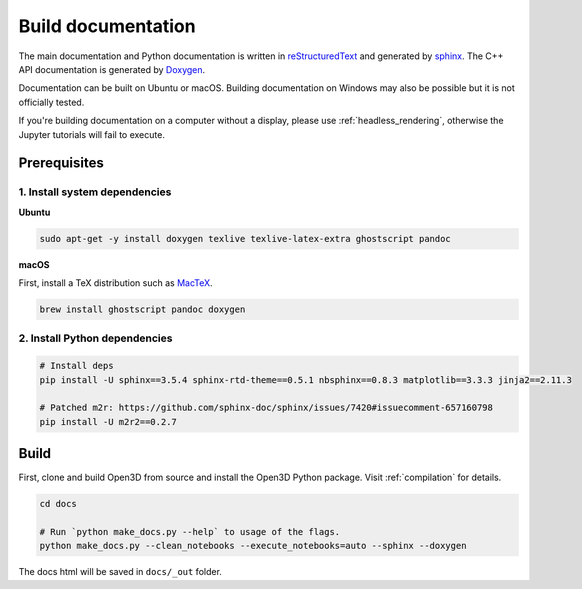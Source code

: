 .. _builddocs:

Build documentation
======================

The main documentation and Python documentation is written in
`reStructuredText <http://www.sphinx-doc.org/en/stable/rest.html>`_ and
generated by `sphinx <http://www.sphinx-doc.org/>`_. The C++ API documentation
is generated by `Doxygen <http://www.doxygen.nl/>`_.

Documentation can be built on Ubuntu or macOS. Building documentation on Windows
may also be possible but it is not officially tested.

If you're building documentation on a computer without a display, please use
:ref:`headless_rendering`, otherwise the Jupyter tutorials will fail to execute.

Prerequisites
-------------

1. Install system dependencies
``````````````````````````````

**Ubuntu**

.. code-block:: bash

    sudo apt-get -y install doxygen texlive texlive-latex-extra ghostscript pandoc

**macOS**

First, install a TeX distribution such as `MacTeX <http://www.tug.org/mactex/>`_.

.. code-block:: bash

    brew install ghostscript pandoc doxygen


2. Install Python dependencies
``````````````````````````````

.. code-block:: bash

    # Install deps
    pip install -U sphinx==3.5.4 sphinx-rtd-theme==0.5.1 nbsphinx==0.8.3 matplotlib==3.3.3 jinja2==2.11.3

    # Patched m2r: https://github.com/sphinx-doc/sphinx/issues/7420#issuecomment-657160798
    pip install -U m2r2==0.2.7


Build
-----

First, clone and build Open3D from source and install the Open3D Python package.
Visit :ref:`compilation` for details.

.. code-block:: bash

    cd docs

    # Run `python make_docs.py --help` to usage of the flags.
    python make_docs.py --clean_notebooks --execute_notebooks=auto --sphinx --doxygen

The docs html will be saved in ``docs/_out`` folder.
